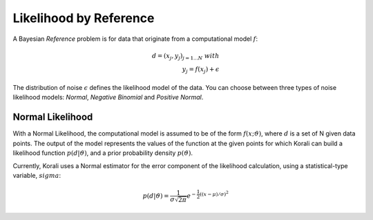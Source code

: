 *************************
Likelihood by Reference
*************************

..
  In a *Bayesian Inference* problem, the user defines and a prior probability density :math:`$p(\vartheta)` for the problem variables, and the solver is applied to the of the posterior distribution:

  .. math::

     p(\vartheta | d) = \frac{p(d | \vartheta) p(\vartheta)}{p(d)}

A Bayesian *Reference* problem is for data that originate from a computational model :math:`f`:

.. math::

  d = (x_j, y_j)_{j=1...N}\;  with  \\
  y_j = f(x_j) + \epsilon

The distribution of noise :math:`\epsilon` defines the likelihood model of the data.
You can choose between three types of noise likelihood models: *Normal*, *Negative Binomial* and *Positive Normal*.


Normal Likelihood
-----------------

With a Normal Likelihood, the computational model is assumed to be of the form :math:`f(x;\vartheta)`, where :math:`d` is a set of N given data points. The output of the model represents the values of the function at the given points for which Korali can build a likelihood function :math:`p(d|\vartheta)`, and a prior probability density :math:`p(\vartheta)`. 

Currently, Korali uses a Normal estimator for the error component of the likelihood calculation, using a statistical-type variable, :math:`sigma`:

.. math::

   p(d | \vartheta) = {\frac {1}{\sigma {\sqrt {2\pi }}}}e^{-{\frac {1}{2}}\left((x-\mu )/\sigma \right)^{2}}



	
